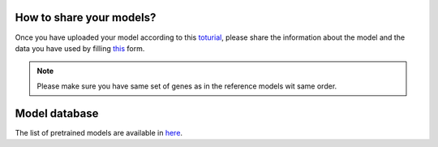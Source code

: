 How to share your models?
============

Once you have uploaded your model according to  this `toturial <https://scarches.readthedocs.io/en/latest/zenodo_pancreas_from_scratch.html>`_, please share
the information about the model and the data you have used by filling `this <https://docs.google.com/forms/d/1_j65-sRbHAGZsfDAXGVWLw4yEDe1czdtTCypfS6SPkw/edit?ts=5f02c493>`_ form.

.. note::
   Please make sure you have same set of genes as in the reference models wit same order.

Model database
==============

The list of pretrained models are available in `here <https://docs.google.com/spreadsheets/d/1WmF01XlXUCS2mZJPifwiM508XBX3aGhTLk2L6E1XPvc/edit?usp=sharing>`_.


